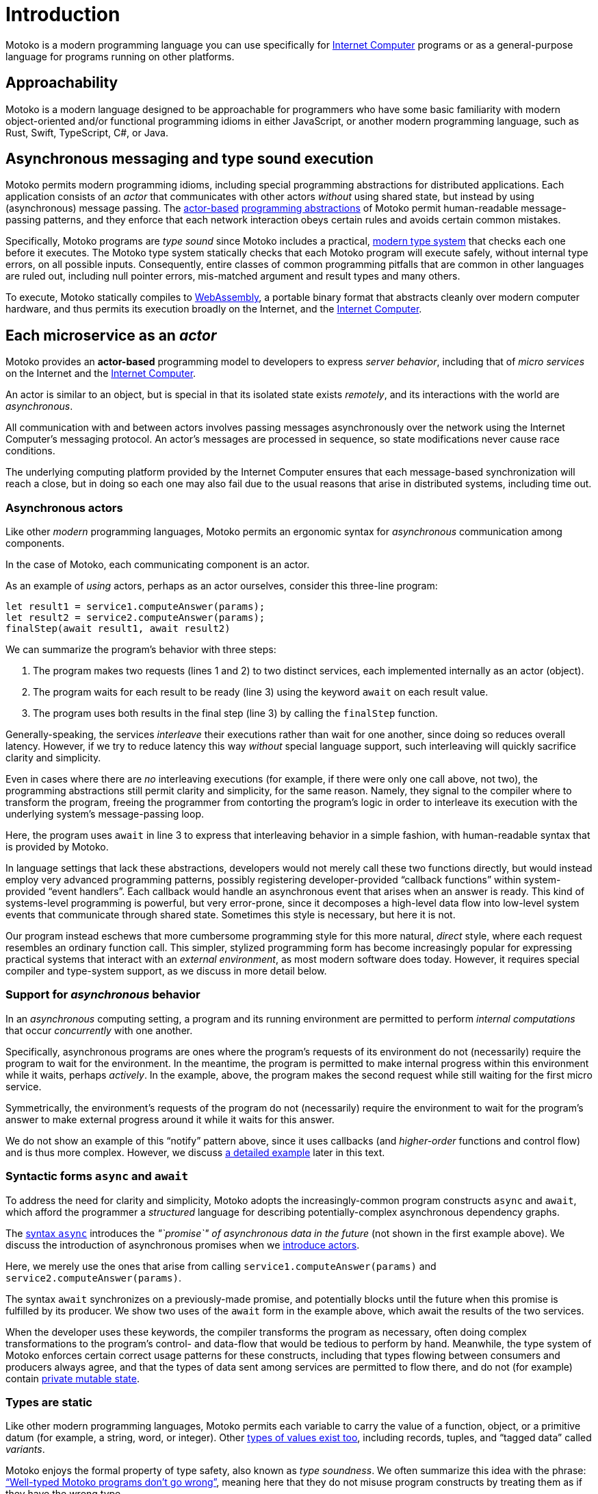 = Introduction
:proglang: Motoko
:company-id: DFINITY
:sdk-short-name: DFINITY Canister SDK
:sdk-long-name: DFINITY Canister Software Development Kit (SDK)

{proglang} is a modern programming language you can use specifically for <<internet-computer, Internet Computer>> programs or as a general-purpose language for programs running on other platforms.

== Approachability

{proglang} is a modern language designed to be approachable for programmers who have some basic familiarity with modern object-oriented and/or functional programming idioms in either JavaScript, or another modern programming language, such as Rust, Swift, TypeScript, C#, or Java.

== Asynchronous messaging and type sound execution

{proglang} permits modern programming idioms, including special programming abstractions for distributed applications.
Each application consists of an _actor_ that communicates with other actors _without_ using shared state, but instead by using (asynchronous) message passing.
The <<pitch-actors,actor-based>> <<pitch-async-actors,programming abstractions>> of {proglang} permit human-readable message-passing patterns, and they enforce that each network interaction obeys certain rules and avoids certain common mistakes.

Specifically, {proglang} programs are _type sound_ since {proglang} includes a practical, <<pitch-types,modern type system>> that checks each one before it executes. 
The {proglang} type system statically checks that each {proglang} program will execute safely, without internal type errors, on all possible inputs. 
Consequently, entire classes of common programming pitfalls that are common in other languages are ruled out, including null pointer errors, mis-matched argument and result types and many others.

To execute, {proglang} statically compiles to <<wasm, WebAssembly>>, a portable binary format that abstracts cleanly over modern computer hardware, and thus permits its execution broadly on the Internet, and the <<internet-computer, Internet Computer>>.

[[pitch-actors]]
== Each microservice as an _actor_

{proglang} provides an *actor-based* programming model to developers to express _server behavior_, including that of _micro services_ on the Internet and the <<internet-computer, Internet Computer>>.

An actor is similar to an object, but is special in that its isolated state exists _remotely_, and its interactions with the world are _asynchronous_.

All communication with and between actors involves passing messages asynchronously over the network using the Internet Computer's messaging protocol.
An actor’s messages are processed in sequence, so state modifications never cause race conditions.

The underlying computing platform provided by the Internet Computer ensures that each message-based synchronization will reach a close, but in doing so each one may also fail due to the usual reasons that arise in distributed systems, including time out.

[[pitch-async-actors]]
=== Asynchronous actors

Like other _modern_ programming languages, {proglang} permits an ergonomic syntax for _asynchronous_ communication among components.

In the case of {proglang}, each communicating component is an actor.

As an example of _using_ actors, perhaps as an actor ourselves, consider this three-line program:

....
let result1 = service1.computeAnswer(params);
let result2 = service2.computeAnswer(params);
finalStep(await result1, await result2)
....

We can summarize the program's behavior with three steps:

. The program makes two requests (lines 1 and 2) to two
distinct services, each implemented internally as an actor (object).

. The program waits for each result to be ready (line 3) using the keyword `await` on each result value.

. The program uses both results in the final step (line 3) by calling the `finalStep` function.

Generally-speaking, the services _interleave_ their executions rather than wait for one another, since doing so reduces overall latency.
However, if we try to reduce latency this way _without_ special language support, such interleaving will quickly sacrifice clarity and simplicity.

Even in cases where there are _no_ interleaving executions (for example, if there were only one call above, not two), the programming abstractions still permit clarity and simplicity, for the same reason.
Namely, they signal to the compiler where to transform the program, freeing the programmer from contorting the program's logic in order to interleave its execution with the underlying system's message-passing loop.

Here, the program uses `await` in line 3 to express that interleaving behavior in a simple fashion, with human-readable syntax that is provided by {proglang}.

In language settings that lack these abstractions, developers would not merely call these two functions directly, but would instead employ very advanced programming patterns, possibly registering developer-provided "`callback functions`" within system-provided "`event handlers`".
Each callback would handle an asynchronous event that arises when an answer is ready.  This kind of systems-level programming is powerful, but very error-prone, since it decomposes a high-level data flow into low-level system events that communicate
through shared state. 
Sometimes this style is necessary, but here it is not.

Our program instead eschews that more cumbersome programming style for this more natural, _direct_ style, where each request resembles an ordinary function call. 
This simpler, stylized programming form has become increasingly popular for expressing practical systems that interact with an _external environment_, as most modern software does today.
However, it requires special compiler and type-system support, as we discuss in more detail below.

[[pitch-async-behavior]]
=== Support for _asynchronous_ behavior

In an _asynchronous_ computing setting, a program and its running environment are permitted to perform _internal computations_ that occur _concurrently_ with one another.

Specifically, asynchronous programs are ones where the program's requests of its environment do not (necessarily) require the program to wait for the environment. 
In the meantime, the program is permitted to make internal progress within this environment while it waits, perhaps _actively_. In the example, above, the program makes the second request while still waiting for the first micro service.

Symmetrically, the environment's requests of the program do not (necessarily) require the environment to wait for the program's answer to make external progress around it while it waits for this answer.

We do not show an example of this "`notify`" pattern above, since it uses callbacks (and _higher-order_ functions and control flow) and is thus more complex.
However, we discuss <<example-notify,a detailed example>> later in this text.

[[pitch-async]]
=== Syntactic forms `async` and `await`

To address the need for clarity and simplicity, {proglang} adopts the increasingly-common program constructs `async` and `await`, which afford the programmer a _structured_ language for describing potentially-complex asynchronous dependency graphs.

The <<exp-async,syntax `async`>> introduces the _"`promise`" of asynchronous data in the future_ (not shown in the first example above).  We discuss the introduction of asynchronous promises when we <<chapter-actors,introduce actors>>.

Here, we merely use the ones that arise from calling `service1.computeAnswer(params)` and
`service2.computeAnswer(params)`.

The syntax `await` synchronizes on a previously-made promise, and potentially blocks until the future when this promise is fulfilled by its producer.
We show two uses of the `await` form in the example above, which await the results of the two services.

When the developer uses these keywords, the compiler transforms the program as necessary, often doing complex transformations to the program's control- and data-flow that would be tedious to perform by hand.
Meanwhile, the type system of {proglang} enforces certain correct usage patterns for these constructs, including that types flowing between consumers and producers always agree, and that the types of data sent among services are permitted to flow there, and do
not (for example) contain <<chapter-state,private mutable state>>.

[[pitch-types]]
=== Types are static

Like other modern programming languages, {proglang} permits each variable to carry the value of a function, object, or a primitive datum (for example, a string, word, or integer).
Other <<intro-values, types of values exist too>>, including records, tuples, and "`tagged data`" called _variants_.

{proglang} enjoys the formal property of type safety, also known as _type soundness_.
We often summarize this idea with the phrase: <<intro-type-soundness,"`Well-typed {proglang} programs don't go wrong`">>, meaning here that they do not misuse program constructs by treating them as if they have the wrong type.

For example, each variable in a {proglang} program carries an associated _type_, and this type is known _statically_, before the program executes.
Each use of each variable is checked by the compiler to prevent runtime type errors, including null pointer errors.

In this sense, {proglang} types provide a form of _trusted **compiler-verified** documentation_ in the program source code.

As usual, dynamic testing can check properties that are beyond the reach of the {proglang} type system.
While modern, the {proglang} type system is intentionally _not_ "`advanced`" or exotic in any new ways.
Rather, the type system of {proglang} integrates lessons from modern, but well-understood, <<modern-types,practical type systems>> of today to provide an approachable, yet _mathematically precise_ language for general-purpose, distributed programming.
